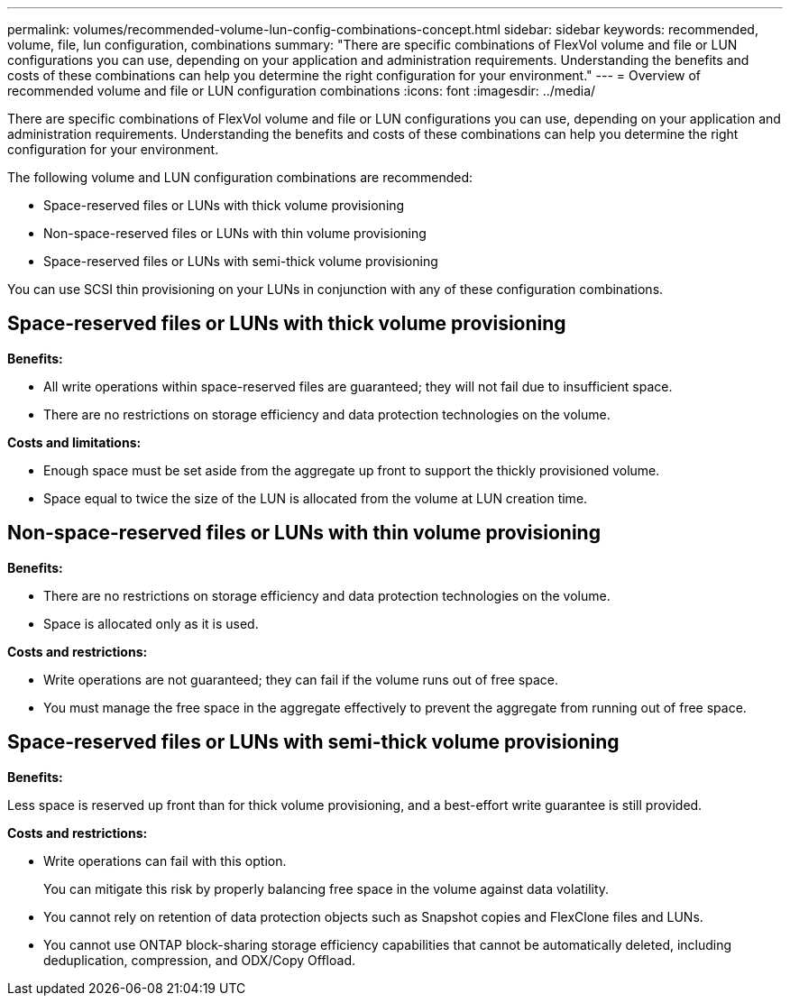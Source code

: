 ---
permalink: volumes/recommended-volume-lun-config-combinations-concept.html
sidebar: sidebar
keywords: recommended, volume, file, lun configuration, combinations
summary: "There are specific combinations of FlexVol volume and file or LUN configurations you can use, depending on your application and administration requirements. Understanding the benefits and costs of these combinations can help you determine the right configuration for your environment."
---
= Overview of recommended volume and file or LUN configuration combinations
:icons: font
:imagesdir: ../media/

[.lead]
There are specific combinations of FlexVol volume and file or LUN configurations you can use, depending on your application and administration requirements. Understanding the benefits and costs of these combinations can help you determine the right configuration for your environment.

The following volume and LUN configuration combinations are recommended:

* Space-reserved files or LUNs with thick volume provisioning
* Non-space-reserved files or LUNs with thin volume provisioning
* Space-reserved files or LUNs with semi-thick volume provisioning

You can use SCSI thin provisioning on your LUNs in conjunction with any of these configuration combinations.

== Space-reserved files or LUNs with thick volume provisioning

*Benefits:*

* All write operations within space-reserved files are guaranteed; they will not fail due to insufficient space.
* There are no restrictions on storage efficiency and data protection technologies on the volume.

*Costs and limitations:*

* Enough space must be set aside from the aggregate up front to support the thickly provisioned volume.
* Space equal to twice the size of the LUN is allocated from the volume at LUN creation time.

== Non-space-reserved files or LUNs with thin volume provisioning

*Benefits:*

* There are no restrictions on storage efficiency and data protection technologies on the volume.
* Space is allocated only as it is used.

*Costs and restrictions:*

* Write operations are not guaranteed; they can fail if the volume runs out of free space.
* You must manage the free space in the aggregate effectively to prevent the aggregate from running out of free space.

== Space-reserved files or LUNs with semi-thick volume provisioning

*Benefits:*

Less space is reserved up front than for thick volume provisioning, and a best-effort write guarantee is still provided.

*Costs and restrictions:*

* Write operations can fail with this option.
+
You can mitigate this risk by properly balancing free space in the volume against data volatility.

* You cannot rely on retention of data protection objects such as Snapshot copies and FlexClone files and LUNs.
* You cannot use ONTAP block-sharing storage efficiency capabilities that cannot be automatically deleted, including deduplication, compression, and ODX/Copy Offload.

// DP - August 5 2024 - ONTAP-2121